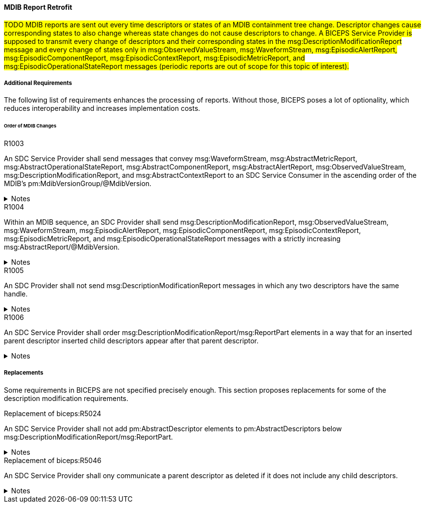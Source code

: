 ==== MDIB Report Retrofit
#TODO MDIB reports are sent out every time descriptors or states of an MDIB containment tree change. Descriptor changes cause corresponding states to also change whereas state changes do not cause descriptors to change. A BICEPS Service Provider is supposed to transmit every change of descriptors and their corresponding states in the msg:DescriptionModificationReport message and every change of states only in msg:ObservedValueStream, msg:WaveformStream, msg:EpisodicAlertReport, msg:EpisodicComponentReport, msg:EpisodicContextReport, msg:EpisodicMetricReport, and msg:EpisodicOperationalStateReport messages (periodic reports are out of scope for this topic of interest).#

===== Additional Requirements
The following list of requirements enhances the processing of reports. Without those, BICEPS poses a lot of optionality, which reduces interoperability and increases implementation costs.

====== Order of MDIB Changes

.R1003
[sdpi_requirement#r1003,sdpi_req_level=shall]
****
An SDC Service Provider shall send messages that convey msg:WaveformStream, msg:AbstractMetricReport, msg:AbstractOperationalStateReport, msg:AbstractComponentReport, msg:AbstractAlertReport, msg:ObservedValueStream, msg:DescriptionModificationReport, and msg:AbstractContextReport to an SDC Service Consumer in the ascending order of the MDIB's pm:MdibVersionGroup/@MdibVersion.

.Notes
[%collapsible]
====
NOTE: Actually, BICEPS does not specify the order in which messages are sent. This requirements restricts message transmission to the ascending order of the SDC Service Provider's MDIB version.
====
****

.R1004
[sdpi_requirement#r1004,sdpi_req_level=shall]
****
Within an MDIB sequence, an SDC Provider shall send msg:DescriptionModificationReport, msg:ObservedValueStream, msg:WaveformStream, msg:EpisodicAlertReport, msg:EpisodicComponentReport, msg:EpisodicContextReport, msg:EpisodicMetricReport, and msg:EpisodicOperationalStateReport messages with a strictly increasing msg:AbstractReport/@MdibVersion.

.Notes
[%collapsible]
====
NOTE: This requirement verifies that for an SDC Service Provider there will be no two reports with the same MDIB version; plus, it prohibits decrementation of version numbers within an MDIB sequence.
====
****

.R1005
[sdpi_requirement#r1005,sdpi_req_level=shall]
****
An SDC Provider shall not send msg:DescriptionModificationReport messages in which any two descriptors have the same handle.

.Notes
[%collapsible]
====
NOTE: This simplifies processing of changes for an SDC Service Consumer in a way that they can apply description modifications changes one by one without additional consistency checks. If deletion and re-insertion of objects is needed, an SDC Service Provider can send out two description modification reports in a row.
====
****

.R1006
[sdpi_requirement#r1006,sdpi_req_level=shall]
****
An SDC Service Provider shall order msg:DescriptionModificationReport/msg:ReportPart elements in a way that for an inserted parent descriptor inserted child descriptors appear after that parent descriptor.

.Notes
[%collapsible]
====
NOTE: This explicitly requires to only communicate children as inserted if the parent is inserted already, which simplifies insertion of descriptors on the SDC Service Consumer side.
====
****

===== Replacements

Some requirements in BICEPS are not specified precisely enough. This section proposes replacements for some of the description modification requirements.

.Replacement of biceps:R5024
[sdpi_requirement#rbiceps:5024,sdpi_req_level=shall]
****
An SDC Service Provider shall not add pm:AbstractDescriptor elements to pm:AbstractDescriptors below msg:DescriptionModificationReport/msg:ReportPart.

.Notes
[%collapsible]
====
NOTE: Replaces "Descriptors in this list SHALL not include nested descriptors."
====
****

.Replacement of biceps:R5046
[sdpi_requirement#rbiceps:5046,sdpi_req_level=shall]
****
An SDC Service Provider shall ony communicate a parent descriptor as deleted if it does not include any child descriptors.

.Notes
[%collapsible]
====
NOTE: Replaces "R5046: If a parent descriptor is deleted, then all child descriptors of that parent SHALL communicated as deleted in advance."
====
****